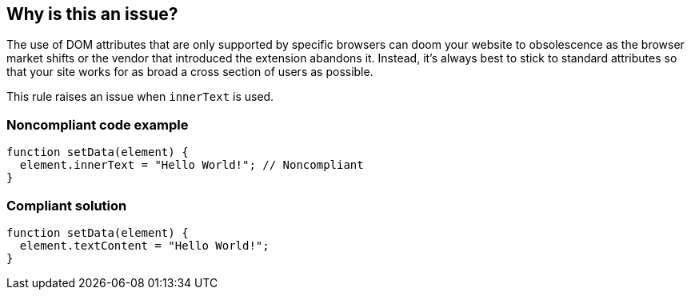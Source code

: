 == Why is this an issue?

The use of DOM attributes that are only supported by specific browsers can doom your website to obsolescence as the browser market shifts or the vendor that introduced the extension abandons it. Instead, it's always best to stick to standard attributes so that your site works for as broad a cross section of users as possible.


This rule raises an issue when ``++innerText++`` is used.


=== Noncompliant code example

[source,javascript]
----
function setData(element) {
  element.innerText = "Hello World!"; // Noncompliant
}
----


=== Compliant solution

[source,javascript]
----
function setData(element) {
  element.textContent = "Hello World!";
}
----


ifdef::env-github,rspecator-view[]

'''
== Implementation Specification
(visible only on this page)

=== Message

Remove this use of "innerText".


'''
== Comments And Links
(visible only on this page)

=== on 7 Apr 2015, 08:06:43 Linda Martin wrote:
\[~ann.campbell.2] Is the ``++inner.Text++`` - with the "." - in the description a typo ? Or does it refers to something else ? Just want to be sure I'm not removing meaning that I'm not aware of.

=== on 9 Apr 2015, 12:00:42 Ann Campbell wrote:
\[~linda.martin] I would describe that as less a "typo" and more a "brain fart" :-)

Fixed.

=== on 19 May 2015, 15:53:37 Linda Martin wrote:
Haha! Reviewe.

endif::env-github,rspecator-view[]
